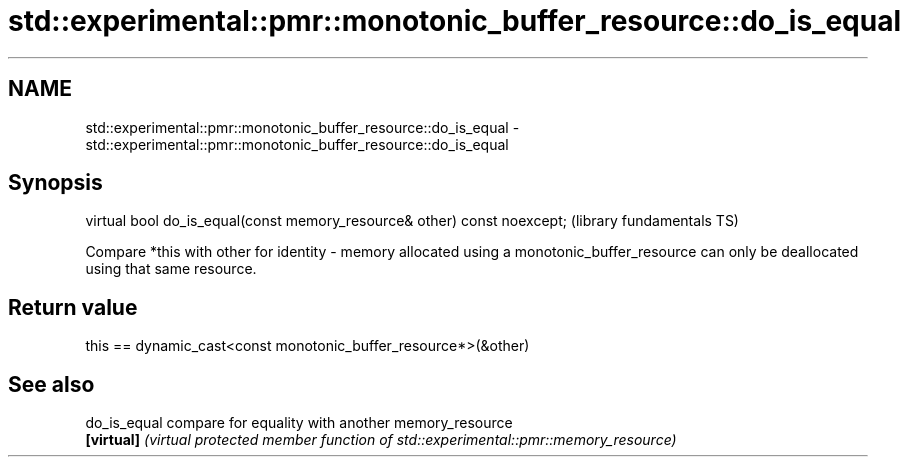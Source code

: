 .TH std::experimental::pmr::monotonic_buffer_resource::do_is_equal 3 "2020.03.24" "http://cppreference.com" "C++ Standard Libary"
.SH NAME
std::experimental::pmr::monotonic_buffer_resource::do_is_equal \- std::experimental::pmr::monotonic_buffer_resource::do_is_equal

.SH Synopsis
   virtual bool do_is_equal(const memory_resource& other) const noexcept;  (library fundamentals TS)

   Compare *this with other for identity - memory allocated using a monotonic_buffer_resource can only be deallocated using that same resource.

.SH Return value

   this == dynamic_cast<const monotonic_buffer_resource*>(&other)

.SH See also

   do_is_equal compare for equality with another memory_resource
   \fB[virtual]\fP   \fI(virtual protected member function of std::experimental::pmr::memory_resource)\fP
